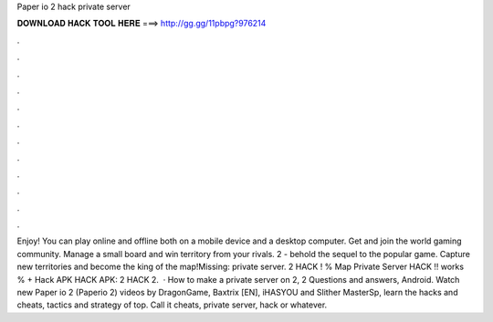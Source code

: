Paper io 2 hack private server

𝐃𝐎𝐖𝐍𝐋𝐎𝐀𝐃 𝐇𝐀𝐂𝐊 𝐓𝐎𝐎𝐋 𝐇𝐄𝐑𝐄 ===> http://gg.gg/11pbpg?976214

.

.

.

.

.

.

.

.

.

.

.

.

Enjoy! You can play  online and offline both on a mobile device and a desktop computer. Get  and join the world gaming community. Manage a small board and win territory from your rivals.  2 - behold the sequel to the popular game. Capture new territories and become the king of the map!Missing: private server.  2 HACK ! % Map Private Server HACK !! works % + Hack APK HACK APK:  2 HACK 2.  · How to make a private server on  2,  2 Questions and answers, Android. Watch new Paper io 2 (Paperio 2) videos by DragonGame, Baxtrix [EN], iHASYOU and Slither MasterSp, learn the hacks and cheats, tactics and strategy of top. Call it  cheats, private server, hack or whatever.